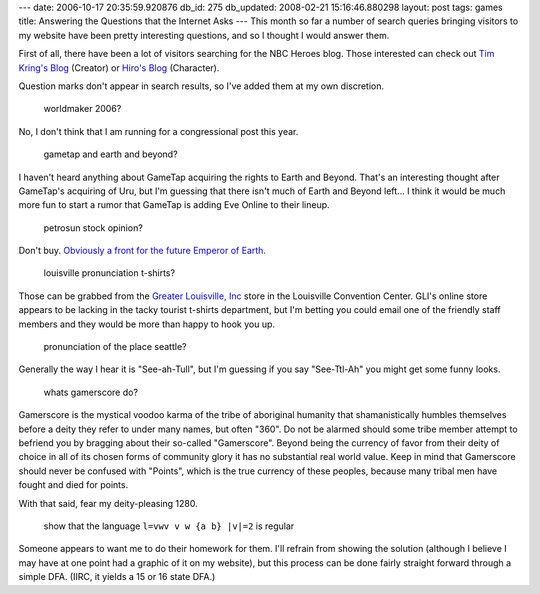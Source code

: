 ---
date: 2006-10-17 20:35:59.920876
db_id: 275
db_updated: 2008-02-21 15:16:46.880298
layout: post
tags: games
title: Answering the Questions that the Internet Asks
---
This month so far a number of search queries bringing visitors to my website have been pretty interesting questions, and so I thought I would answer them.

First of all, there have been a lot of visitors searching for the NBC Heroes blog.  Those interested can check out `Tim Kring's Blog <http://blog.nbc.com/heroes/>`_ (Creator) or `Hiro's Blog <http://blog.nbc.com/hiro_blog>`_ (Character).

Question marks don't appear in search results, so I've added them at my own discretion.

    worldmaker 2006?

No, I don't think that I am running for a congressional post this year.

    gametap and earth and beyond?

I haven't heard anything about GameTap acquiring the rights to Earth and Beyond.  That's an interesting thought after GameTap's acquiring of Uru, but I'm guessing that there isn't much of Earth and Beyond left...  I think it would be much more fun to start a rumor that GameTap is adding Eve Online to their lineup.

    petrosun stock opinion?

Don't buy.  `Obviously a front for the future Emperor of Earth. <http://blog.worldmaker.net/2006/sep/06/so-sick-stock-spam/>`_

    louisville pronunciation t-shirts?

Those can be grabbed from the `Greater Louisville, Inc <http://greaterlouisville.com/>`_ store in the Louisville Convention Center.  GLI's online store appears to be lacking in the tacky tourist t-shirts department, but I'm betting you could email one of the friendly staff members and they would be more than happy to hook you up.

    pronunciation of the place seattle?

Generally the way I hear it is "See-ah-Tull", but I'm guessing if you say "See-Ttl-Ah" you might get some funny looks.

    whats gamerscore do?

Gamerscore is the mystical voodoo karma of the tribe of aboriginal humanity that shamanistically humbles themselves before a deity they refer to under many names, but often "360".  Do not be alarmed should some tribe member attempt to befriend you by bragging about their so-called "Gamerscore".  Beyond being the currency of favor from their deity of choice in all of its chosen forms of community glory it has no substantial real world value.  Keep in mind that Gamerscore should never be confused with "Points", which is the true currency of these peoples, because many tribal men have fought and died for points.

With that said, fear my deity-pleasing 1280.

    show that the language ``l=vwv v w {a b} |v|=2`` is regular

Someone appears to want me to do their homework for them.  I'll refrain from showing the solution (although I believe I may have at one point had a graphic of it on my website), but this process can be done fairly straight forward through a simple DFA.  (IIRC, it yields a 15 or 16 state DFA.)